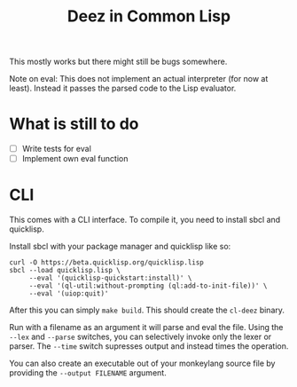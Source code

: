 #+TITLE: Deez in Common Lisp

This mostly works but there might still be bugs somewhere.

Note on eval: This does not implement an actual interpreter (for now at least). Instead it passes the parsed code to the Lisp evaluator.

* What is still to do
- [ ] Write tests for eval
- [ ] Implement own eval function

* CLI
This comes with a CLI interface. To compile it, you need to install sbcl and quicklisp.

Install sbcl with your package manager and quicklisp like so:

#+begin_src shell
  curl -O https://beta.quicklisp.org/quicklisp.lisp
  sbcl --load quicklisp.lisp \
       --eval '(quicklisp-quickstart:install)' \
       --eval '(ql-util:without-prompting (ql:add-to-init-file))' \
       --eval '(uiop:quit)'
#+end_src

After this you can simply ~make build~. This should create the =cl-deez= binary.

Run with a filename as an argument it will parse and eval the file. Using the =--lex= and =--parse= switches, you can selectively invoke only the lexer or parser. The =--time= switch supresses output and instead times the operation.

You can also create an executable out of your monkeylang source file by providing the =--output FILENAME= argument.
